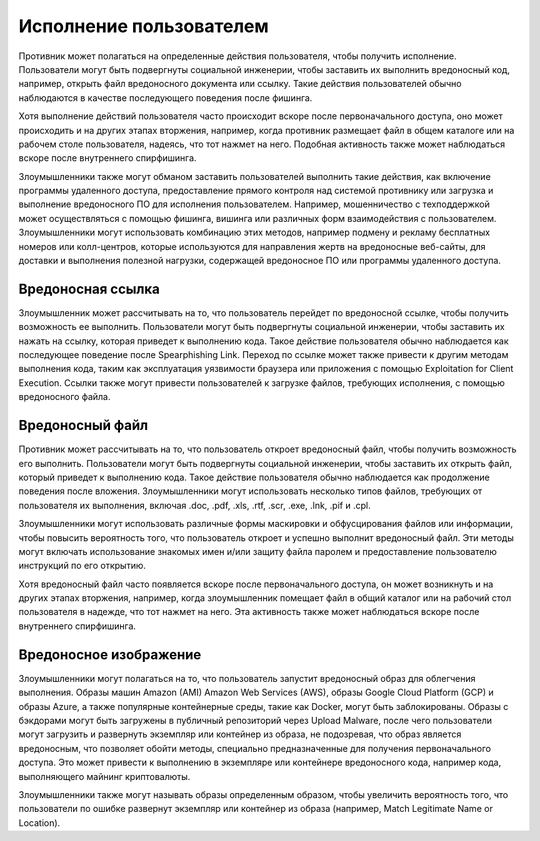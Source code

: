 





Исполнение пользователем
==============================


Противник может полагаться на определенные действия пользователя, чтобы получить исполнение. Пользователи могут быть подвергнуты социальной инженерии, чтобы заставить их выполнить вредоносный код, например, открыть файл вредоносного документа или ссылку. Такие действия пользователей обычно наблюдаются в качестве последующего поведения после фишинга.

Хотя выполнение действий пользователя часто происходит вскоре после первоначального доступа, оно может происходить и на других этапах вторжения, например, когда противник размещает файл в общем каталоге или на рабочем столе пользователя, надеясь, что тот нажмет на него. Подобная активность также может наблюдаться вскоре после внутреннего спирфишинга.

Злоумышленники также могут обманом заставить пользователей выполнить такие действия, как включение программы удаленного доступа, предоставление прямого контроля над системой противнику или загрузка и выполнение вредоносного ПО для исполнения пользователем. Например, мошенничество с техподдержкой может осуществляться с помощью фишинга, вишинга или различных форм взаимодействия с пользователем. Злоумышленники могут использовать комбинацию этих методов, например подмену и рекламу бесплатных номеров или колл-центров, которые используются для направления жертв на вредоносные веб-сайты, для доставки и выполнения полезной нагрузки, содержащей вредоносное ПО или программы удаленного доступа.





Вредоносная ссылка
------------------------------------------------------------------------

Злоумышленник может рассчитывать на то, что пользователь перейдет по вредоносной ссылке, чтобы получить возможность ее выполнить. Пользователи могут быть подвергнуты социальной инженерии, чтобы заставить их нажать на ссылку, которая приведет к выполнению кода. Такое действие пользователя обычно наблюдается как последующее поведение после Spearphishing Link. Переход по ссылке может также привести к другим методам выполнения кода, таким как эксплуатация уязвимости браузера или приложения с помощью Exploitation for Client Execution. Ссылки также могут привести пользователей к загрузке файлов, требующих исполнения, с помощью вредоносного файла.





Вредоносный файл
------------------------------------------------------------------------

Противник может рассчитывать на то, что пользователь откроет вредоносный файл, чтобы получить возможность его выполнить. Пользователи могут быть подвергнуты социальной инженерии, чтобы заставить их открыть файл, который приведет к выполнению кода. Такое действие пользователя обычно наблюдается как продолжение поведения после вложения. Злоумышленники могут использовать несколько типов файлов, требующих от пользователя их выполнения, включая .doc, .pdf, .xls, .rtf, .scr, .exe, .lnk, .pif и .cpl.

Злоумышленники могут использовать различные формы маскировки и обфусцирования файлов или информации, чтобы повысить вероятность того, что пользователь откроет и успешно выполнит вредоносный файл. Эти методы могут включать использование знакомых имен и/или защиту файла паролем и предоставление пользователю инструкций по его открытию.

Хотя вредоносный файл часто появляется вскоре после первоначального доступа, он может возникнуть и на других этапах вторжения, например, когда злоумышленник помещает файл в общий каталог или на рабочий стол пользователя в надежде, что тот нажмет на него. Эта активность также может наблюдаться вскоре после внутреннего спирфишинга.





Вредоносное изображение
------------------------------------------------------------------------

Злоумышленники могут полагаться на то, что пользователь запустит вредоносный образ для облегчения выполнения. Образы машин Amazon (AMI) Amazon Web Services (AWS), образы Google Cloud Platform (GCP) и образы Azure, а также популярные контейнерные среды, такие как Docker, могут быть заблокированы. Образы с бэкдорами могут быть загружены в публичный репозиторий через Upload Malware, после чего пользователи могут загрузить и развернуть экземпляр или контейнер из образа, не подозревая, что образ является вредоносным, что позволяет обойти методы, специально предназначенные для получения первоначального доступа. Это может привести к выполнению в экземпляре или контейнере вредоносного кода, например кода, выполняющего майнинг криптовалюты.

Злоумышленники также могут называть образы определенным образом, чтобы увеличить вероятность того, что пользователи по ошибке развернут экземпляр или контейнер из образа (например, Match Legitimate Name or Location).